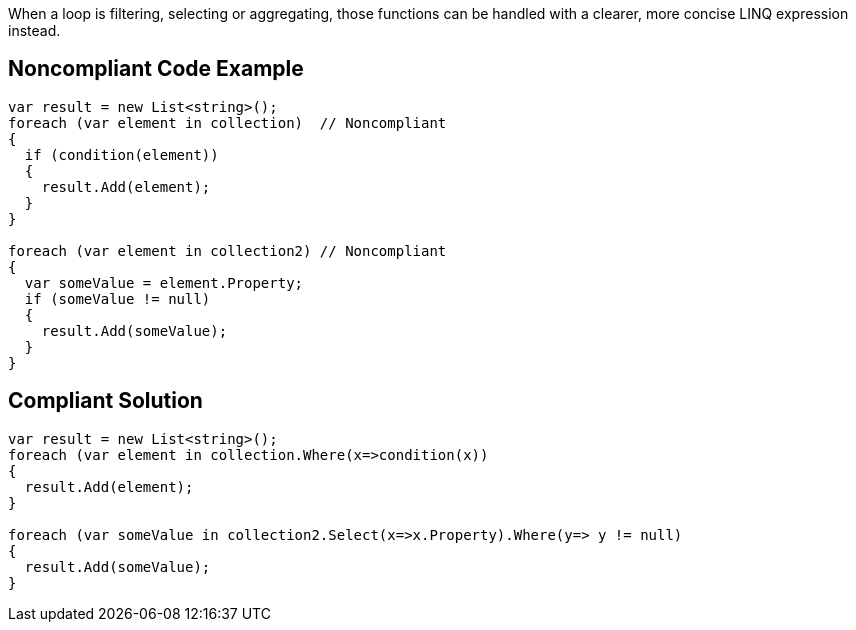 When a loop is filtering, selecting or aggregating, those functions can be handled with a clearer, more concise LINQ expression instead.

== Noncompliant Code Example

----
var result = new List<string>();
foreach (var element in collection)  // Noncompliant
{
  if (condition(element)) 
  {
    result.Add(element);
  }
}

foreach (var element in collection2) // Noncompliant
{
  var someValue = element.Property;
  if (someValue != null)
  {
    result.Add(someValue);
  }
}
----

== Compliant Solution

----
var result = new List<string>();
foreach (var element in collection.Where(x=>condition(x)) 
{
  result.Add(element);
}

foreach (var someValue in collection2.Select(x=>x.Property).Where(y=> y != null)
{
  result.Add(someValue);
}
----
